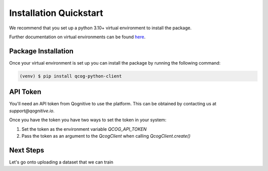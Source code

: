 Installation Quickstart
=======================

We recommend that you set up a python 3.10+ virtual environment to install the package.

Further documentation on virtual environments can be found `here <https://docs.python.org/3/library/venv.html>`_.

Package Installation
--------------------

Once your virtual environment is set up you can install the package by running the following command:

.. code-block:: console

   (venv) $ pip install qcog-python-client

API Token
---------

You'll need an API token from Qognitive to use the platform. This can be obtained by contacting us at `support@qognitive.io`.

Once you have the token you have two ways to set the token in your system:

1. Set the token as the environment variable `QCOG_API_TOKEN`
2. Pass the token as an argument to the `QcogClient` when calling `QcogClient.create()`

Next Steps
----------

Let's go onto uploading a dataset that we can train
